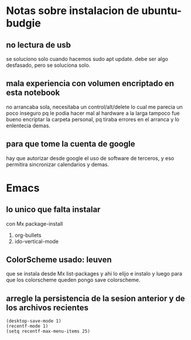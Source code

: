 * Notas sobre instalacion de ubuntu-budgie
** no lectura de usb
se soluciono solo cuando hacemos sudo apt update.
debe ser algo desfasado, pero se soluciona solo.
** mala experiencia con volumen encriptado en esta notebook
no arrancaba sola, necesitaba un control/alt/delete lo cual me parecia
un poco inseguro pq le podia hacer mal al hardware a la larga
tampoco fue bueno encriptar la carpeta personal, pq tiraba errores en
el arranca y lo enlentecia demas.
** para que tome la cuenta de google
hay que autorizar desde google el uso de software de terceros, y eso
permitira sincronizar calendarios y demas.



* Emacs

** lo unico que falta instalar
con Mx package-install
1. org-bullets
2. ido-vertical-mode

** ColorScheme usado: leuven
que se instala desde Mx list-packages y ahi lo elijo e instalo y luego
para que los colorscheme queden pongo save colorscheme.

** arregle la persistencia de la sesion anterior y de los archivos recientes
#+BEGIN_EXAMPLE
(desktop-save-mode 1)
(recentf-mode 1)
(setq recentf-max-menu-items 25)
#+END_EXAMPLE
